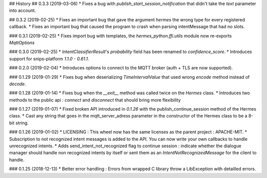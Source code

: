 ## History
## 0.3.3 (2019-03-06)
* Fixes a bug with `publish_start_session_notification` that didn't take the `text` parameter into account.

## 0.3.2 (2019-02-25)
* Fixes an important bug that gave the argument `hermes` the wrong type for every registered callback. 
* Fixes an important bug that caused the program to crash when parsing intentMessage that had no slots. 

### 0.3.1 (2019-02-25)
* Fixes import bug with templates, the `hermes_python.ffi.utils` module now re-exports `MqttOptions`

### 0.3.0 (2019-02-25)
* `IntentClassifierResult`'s `probability` field has been renamed to `confidence_score`.
* Introduces support for snips-platform `1.1.0 - 0.61.1`.

### 0.2.0 (2019-02-04)
* Introduces options to connect to the MQTT broker (auth + TLS are now supported).

### 0.1.29 (2019-01-29)
* Fixes bug when deserializing `TimeIntervalValue` that used wrong `encode` method instead of `decode`.


### 0.1.28 (2019-01-14)
* Fixes bug when the `__exit__` method was called twice on the `Hermes` class.
* Introduces two methods to the public api : `connect` and `disconnect` that should bring more flexibility

### 0.1.27 (2019-01-07)
* Fixed broken API introduced in `0.1.26` with the publish_continue_session method of the Hermes class. 
* Cast any string that goes in the mqtt_server_adress parameter in the constructor of the Hermes class to be a 8-bit string.

### 0.1.26 (2019-01-02)
* LICENSING : This wheel now has the same licenses as the parent project : APACHE-MIT. 
* Subscription to not recognized intent messages is added to the API. You can now write your own callbacks to handle unrecognized intents.  
* Adds send_intent_not_recognized flag to continue session : indicate whether the dialogue manager should handle non recognized intents by itself or sent them as an `IntentNotRecognizedMessage` for the client to handle.

### 0.1.25 (2018-12-13)
* Better error handling : Errors from wrapped C library throw a LibException with detailled errors. 


